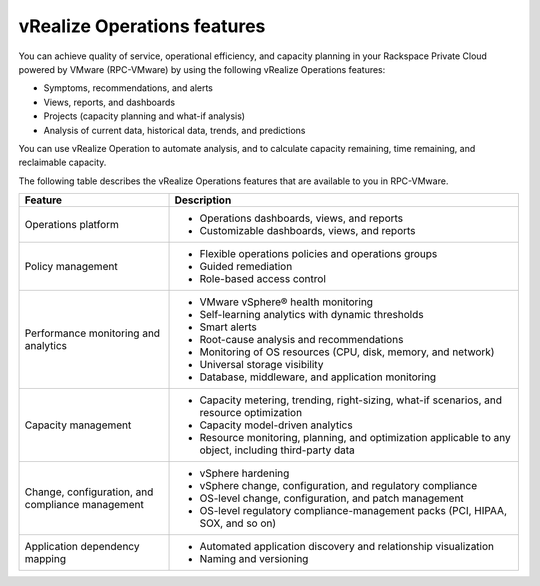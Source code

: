 .. _vrops-features:

vRealize Operations features
----------------------------

You can achieve quality of service, operational
efficiency, and capacity planning in your Rackspace Private Cloud powered
by VMware (RPC-VMware) by using the following vRealize Operations features:

-  Symptoms, recommendations, and alerts

-  Views, reports, and dashboards

-  Projects (capacity planning and what-if analysis)

-  Analysis of current data, historical data, trends, and predictions

You can use vRealize Operation to automate analysis, and to calculate capacity
remaining, time remaining, and reclaimable capacity.

The following table describes the vRealize Operations features that are
available to you in RPC-VMware.

.. list-table::
   :widths: 30 70
   :header-rows: 1

   * - Feature
     - Description
   * - Operations platform
     -
       -  Operations dashboards, views, and reports
       -  Customizable dashboards, views, and reports
   * - Policy management
     -
       -  Flexible operations policies and operations groups
       -  Guided remediation
       -  Role-based access control
   * - Performance monitoring and analytics
     -
       -  VMware vSphere® health monitoring
       -  Self-learning analytics with dynamic thresholds
       -  Smart alerts
       -  Root-cause analysis and recommendations
       -  Monitoring of OS resources (CPU, disk, memory, and network)
       -  Universal storage visibility
       -  Database, middleware, and application monitoring
   * - Capacity management
     -
       -  Capacity metering, trending, right-sizing, what-if scenarios,
          and resource optimization
       -  Capacity model-driven analytics
       -  Resource monitoring, planning, and optimization applicable
          to any object, including third-party data
   * - Change, configuration, and compliance management
     -
       -  vSphere hardening
       -  vSphere change, configuration, and regulatory compliance
       -  OS-level change, configuration, and patch management
       -  OS-level regulatory compliance-management packs
          (PCI, HIPAA, SOX, and so on)
   * - Application dependency mapping
     -
       -  Automated application discovery and relationship visualization
       -  Naming and versioning
